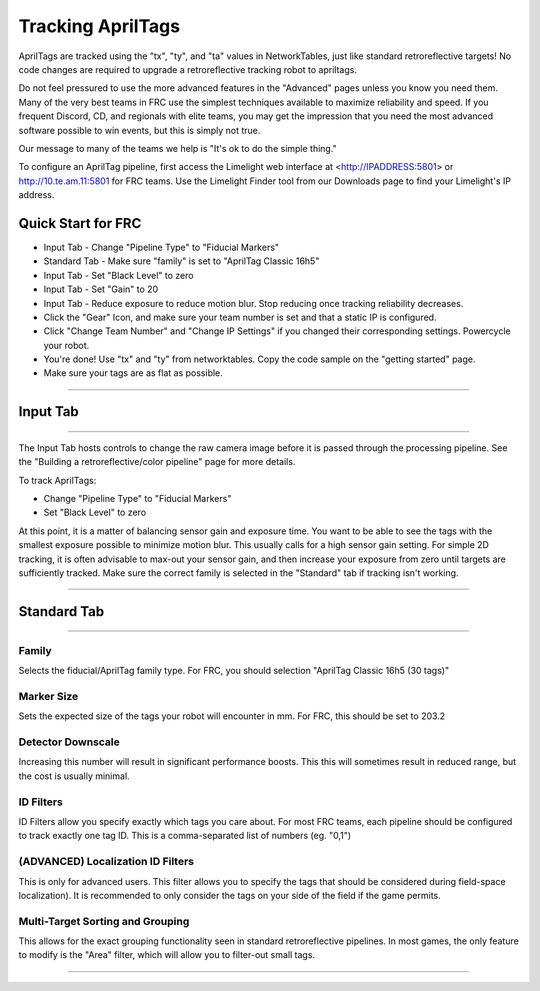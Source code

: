 Tracking AprilTags
==============================================================

AprilTags are tracked using the "tx", "ty", and "ta" values in NetworkTables, just like standard retroreflective targets! No code changes are required to upgrade a retroreflective tracking robot to apriltags.

Do not feel pressured to use the more advanced features in the "Advanced" pages unless you know you need them. Many of the very best teams in FRC use the simplest techniques available 
to maximize reliability and speed. If you frequent Discord, CD, and regionals with elite teams, you may get the impression that you need the most advanced software possible to win events, but this is simply not true.

Our message to many of the teams we help is "It's ok to do the simple thing."

To configure an AprilTag pipeline, first access the Limelight web interface at <http://IPADDRESS:5801> or http://10.te.am.11:5801 for FRC teams. Use the Limelight Finder tool from our Downloads page to find your Limelight's IP address.



Quick Start for FRC
~~~~~~~~~~~~~~~~~~~~~~
* Input Tab - Change "Pipeline Type" to "Fiducial Markers"
* Standard Tab - Make sure "family" is set to "AprilTag Classic 16h5"
* Input Tab - Set "Black Level" to zero
* Input Tab - Set "Gain" to 20 
* Input Tab - Reduce exposure to reduce motion blur. Stop reducing once tracking reliability decreases.
* Click the "Gear" Icon, and make sure your team number is set and that a static IP is configured.
* Click "Change Team Number" and "Change IP Settings" if you changed their corresponding settings. Powercycle your robot.
* You're done! Use "tx" and "ty" from networktables. Copy the code sample on the "getting started" page.

* Make sure your tags are as flat as possible.
----------

.. _Input:

Input Tab
~~~~~~~~~~~~~~~~~~~~~~

----------

The Input Tab hosts controls to change the raw camera image before it is passed through the processing pipeline. See the "Building a retroreflective/color pipeline" page for more details.

To track AprilTags:

* Change "Pipeline Type" to "Fiducial Markers"
* Set "Black Level" to zero

At this point, it is a matter of balancing sensor gain and exposure time. You want to be able to see the tags with the smallest exposure possible to minimize motion blur.
This usually calls for a high sensor gain setting. For simple 2D tracking,
it is often advisable to max-out your sensor gain, and then increase your exposure from zero until targets are sufficiently tracked. Make sure the correct family is selected in the "Standard" tab if tracking isn't working.


----------

Standard Tab
~~~~~~~~~~~~~~~~~~~~~~

----------------------

 
Family
--------------------------------------
Selects the fiducial/AprilTag family type. For FRC, you should selection "AprilTag Classic 16h5 (30 tags)"


Marker Size
--------------------------------
Sets the expected size of the tags your robot will encounter in mm. For FRC, this should be set to 203.2

Detector Downscale
--------------------------------
Increasing this number will result in significant performance boosts. This this will sometimes result in reduced range, but the cost is usually minimal.

ID Filters
--------------------------------
ID Filters allow you specify exactly which tags you care about. For most FRC teams, each pipeline should be configured to track exactly one tag ID.
This is a comma-separated list of numbers (eg. "0,1")

(ADVANCED) Localization ID Filters
----------------------------------------------------------------
This is only for advanced users. This filter allows you to specify the tags that should be considered during field-space localization). It is recommended to only consider the tags on your side of the field if the game permits.

Multi-Target Sorting and Grouping
--------------------------------
This allows for the exact grouping functionality seen in standard retroreflective pipelines. In most games, the only feature to modify is the "Area" filter, which will allow you to filter-out small tags.

------------------------------
